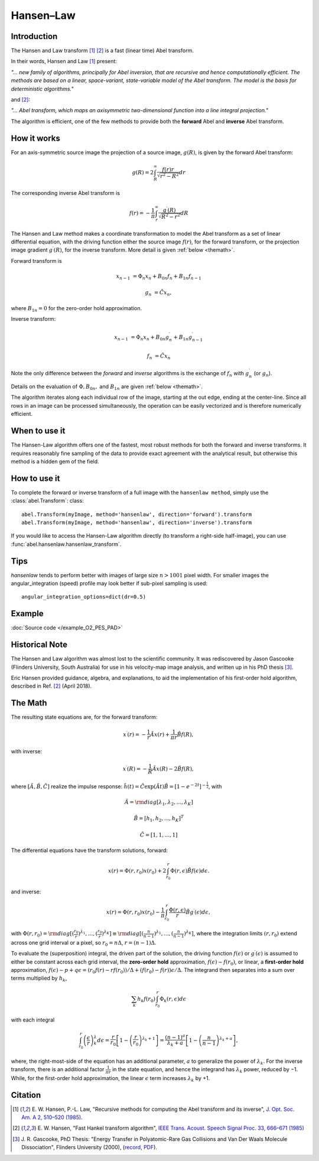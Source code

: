 .. |nbsp| unicode:: 0xA0
   :trim:

Hansen–Law
==========


Introduction
------------

The Hansen and Law transform [1]_ [2]_ is a fast (linear time) Abel transform.

In their words, Hansen and Law [1]_ present:

*"... new family of algorithms, principally for Abel inversion, that are
recursive and hence computationally efficient. The methods are based on a
linear, space-variant, state-variable model of the Abel transform. The model
is the basis for deterministic algorithms."*

and [2]_:

*"... Abel transform, which maps an axisymmetric two-dimensional function into a line integral projection."*


The algorithm is efficient, one of the few methods to provide both the **forward** Abel and **inverse** Abel transform.


How it works
------------

.. comment:
   For ":align: right" figures, Sphinx uses LaTeX's wrapfig wrongly (not
   allowing floating), so the PDF results are horrible. Thus the figures here
   are inserted differently for "html" and "latex".
   (In "html", it also doesn't properly break long lines in captions, so this
   is done manually below...)

.. only:: html

   .. plot:: transform_methods/hansenlaw-proj.py
      :align: right

      Projection geometry (Fig. 1 [1]_)

For an axis-symmetric source image the projection of a source image,
:math:`g(R)`, is given by the forward Abel transform:

.. math:: g(R) = 2 \int_R^\infty \frac{f(r) r}{\sqrt{r^2 - R^2}} dr

The corresponding inverse Abel transform is

.. math:: f(r) = -\frac{1}{\pi}  \int_r^\infty \frac{g^\prime(R)}{\sqrt{R^2 - r^2}} dR

.. only:: latex

   .. list-table::

      * - .. plot:: transform_methods/hansenlaw-proj.py

              Projection geometry (Fig. 1 [1]_)

        - .. plot:: transform_methods/hansenlaw-recur.py

              Recursion: pixel value from adjacent outer-pixel

The Hansen and Law method makes a coordinate transformation to model the Abel transform as a set of linear differential equation, with the driving function
either the source image :math:`f(r)`,  for the forward transform, or the
projection image gradient :math:`g^\prime(R)`, for the inverse transform.
More detail is given :ref:`below <themath>`.

.. |br| raw:: html

   <br>

.. only:: html

   .. plot:: transform_methods/hansenlaw-recur.py
      :align: right

      Recursion: pixel value from |br| adjacent outer-pixel

Forward transform is

.. math::

  x_{n-1} &= \Phi_n x_n + B_{0n} f_n + B_{1n} f_{n-1}

  g_n &= \tilde{C} x_n,

where :math:`B_{1n}=0` for the zero-order hold approximation.

Inverse transform:

.. math::

  x_{n-1} &= \Phi_n x_n + B_{0n} g^\prime_n + B_{1n} g^\prime_{n-1}

  f_n &= \tilde{C} x_n


Note the only difference between the *forward* and *inverse* algorithms is
the exchange of :math:`f_n` with :math:`g^\prime_n` (or :math:`g_n`).

Details on the evaluation of :math:`\Phi, B_{0n},` and :math:`B_{1n}` are given :ref:`below <themath>`.

The algorithm iterates along each individual row of the image, starting at
the out edge, ending at the center-line. Since all rows in an image can be
processed simultaneously, the operation can be easily vectorized and is
therefore numerically efficient.


When to use it
--------------

The Hansen-Law algorithm offers one of the fastest, most robust methods for
both the forward and inverse transforms. It requires reasonably fine sampling
of the data to provide exact agreement with the analytical result, but otherwise
this method is a hidden gem of the field.


How to use it
-------------

To complete the forward or inverse transform of a full image with the
``hansenlaw method``, simply use the :class:`abel.Transform`: class::

    abel.Transform(myImage, method='hansenlaw', direction='forward').transform
    abel.Transform(myImage, method='hansenlaw', direction='inverse').transform


If you would like to access the Hansen-Law algorithm directly (to transform a
right-side half-image), you can use :func:`abel.hansenlaw.hansenlaw_transform`.


Tips
----

`hansenlaw` tends to perform better with images of large size :math:`n > 1001` pixel width. For smaller images the angular_integration (speed) profile may look better if sub-pixel sampling is used::

    angular_integration_options=dict(dr=0.5)


Example
-------

.. plot:: ../examples/example_O2_PES_PAD.py

:doc:`Source code </example_O2_PES_PAD>`


Historical Note
---------------

The Hansen and Law algorithm was almost lost to the scientific community. It was
rediscovered by Jason Gascooke (Flinders University, South Australia) for use in
his velocity-map image analysis, and written up in his PhD thesis [3]_.

Eric Hansen provided guidance, algebra, and explanations, to aid the implementation of his first-order hold algorithm, described in Ref. [2]_ (April 2018).

.. _themath:

The Math
--------

The resulting state equations are, for the forward transform:

 .. math::

  x^\prime(r) = -\frac{1}{r} \tilde{A} x(r) + \frac{1}{\pi r} \tilde{B} f(R),

with inverse:

 .. math::

   x^\prime(R) = -\frac{1}{R} \tilde{A} x(R) - 2\tilde{B} f(R),

where :math:`[\tilde{A}, \tilde{B}, \tilde{C}]` realize the impulse response: :math:`\tilde{h}(t) = \tilde{C} \exp{(\tilde{A} t)}\tilde{B} = \left[1-e^{-2t}\right]^{-\frac{1}{2}}`, with

  .. math::

    \tilde{A} = \rm{diag}[\lambda_1, \lambda_2, ..., \lambda_K]

    \tilde{B} = [h_1, h_2, ..., h_K]^T

    \tilde{C} = [1, 1, ..., 1]

The differential equations have the transform solutions, forward:

 .. math:: x(r) = \Phi(r, r_0) x(r_0) + 2 \int_{r_0}^{r} \Phi(r, \epsilon) \tilde{B} f(\epsilon) d\epsilon.

and inverse:

 .. math:: x(r) = \Phi(r, r_0) x(r_0) - \frac{1}{\pi} \int_{r_0}^{r} \frac{\Phi(r, \epsilon)}{r} \tilde{B} g^\prime(\epsilon) d\epsilon,


with :math:`\Phi(r, r_0) = \rm{diag}[(\frac{r_0}{r})^{\lambda_1}, ..., (\frac{r_0}{r})^{\lambda_K}] \equiv \rm{diag}[(\frac{n}{n-1})^{\lambda_1}, ..., (\frac{n}{n-1})^{\lambda_K}]`, where the integration limits :math:`(r, r_0)` extend across one grid interval or a pixel, so :math:`r_0 = n\Delta`, :math:`r = (n-1)\Delta`.

To evaluate the (superposition) integral, the driven part of the solution, the
driving function :math:`f(\epsilon)` or :math:`g^\prime(\epsilon)` is assumed to
either be constant across each grid interval, the **zero-order hold** approximation, :math:`f(\epsilon) \sim f(r_0)`, or linear, a **first-order hold** approximation, :math:`f(\epsilon) \sim p + q\epsilon = (r_0f(r) - rf(r_0))/\Delta + (f(r_0) - f(r))\epsilon/\Delta`. The integrand then separates into a sum over terms multiplied by :math:`h_k`,

 .. math::

    \sum_k h_k f(r_0) \int_{r_0}^{r} \Phi_k(r, \epsilon) d\epsilon

with each integral

 .. math::

  \int_{r_0}^{r} \left(\frac{\epsilon}{r}\right)^\lambda_k d\epsilon = \frac{r}{r_0}\left[ 1 - \left(\frac{r}{r_0}\right)^{\lambda_k + 1}\right] = \frac{(n-1)^a}{\lambda_k + a} \left[ 1 - \left(\frac{n}{n-1}\right)^{\lambda_k+a} \right],

where, the right-most-side of the equation has an additional parameter, :math:`a` to generalize the power of :math:`\lambda_k`.  For the inverse transform, there is an additional factor :math:`\frac{1}{\pi r}` in the state equation, and hence the integrand has :math:`\lambda_k` power, reduced by −1. While, for the
first-order hold approximation, the linear :math:`\epsilon` term increases :math:`\lambda_k` by +1.


Citation
--------

.. |ref1| replace:: \ E. W. Hansen, P.-L. Law, "Recursive methods for computing the Abel transform and its inverse", `J. Opt. Soc. Am. A 2, 510–520 (1985) <https://dx.doi.org/10.1364/JOSAA.2.000510>`__.

.. |ref2| replace:: \ E. W. Hansen, "Fast Hankel transform algorithm", `IEEE Trans. Acoust. Speech Signal Proc. 33, 666–671 (1985) <https://dx.doi.org/10.1109/TASSP.1985.1164579>`__

.. |ref3| replace:: \ J. R. Gascooke, PhD Thesis: "Energy Transfer in Polyatomic-Rare Gas Collisions and Van Der Waals Molecule Dissociation", Flinders University (2000), (`record <https://trove.nla.gov.au/version/41486301>`__, `PDF <https://github.com/PyAbel/abel_info/raw/master/Gascooke_Thesis.pdf>`__).

.. [1] |ref1|

.. [2] |ref2|

.. [3] |ref3|

.. only:: latex

    * |ref1|
    * |ref2|
    * |ref3|
